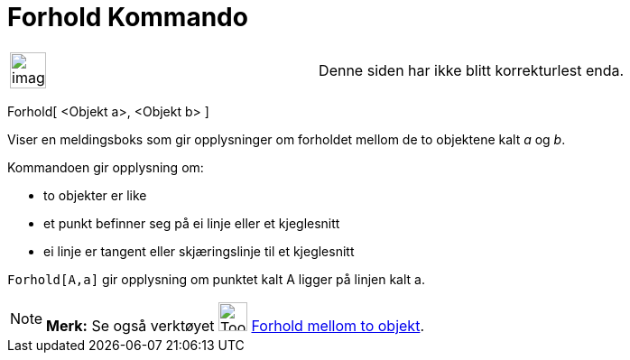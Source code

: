 = Forhold Kommando
:page-en: commands/Relation
ifdef::env-github[:imagesdir: /nb/modules/ROOT/assets/images]

[width="100%",cols="50%,50%",]
|===
a|
image:Ambox_content.png[image,width=40,height=40]

|Denne siden har ikke blitt korrekturlest enda.
|===

Forhold[ <Objekt a>, <Objekt b> ]

Viser en meldingsboks som gir opplysninger om forholdet mellom de to objektene kalt _a_ og _b_.

Kommandoen gir opplysning om:

* to objekter er like
* et punkt befinner seg på ei linje eller et kjeglesnitt
* ei linje er tangent eller skjæringslinje til et kjeglesnitt

[EXAMPLE]
====

`++Forhold[A,a]++` gir opplysning om punktet kalt A ligger på linjen kalt a.

====

[NOTE]
====

*Merk:* Se også verktøyet image:Tool_Relation_between_Two_Objects.gif[Tool Relation between Two
Objects.gif,width=32,height=32] xref:/tools/Forhold_mellom_to_objekt.adoc[Forhold mellom to objekt].

====
